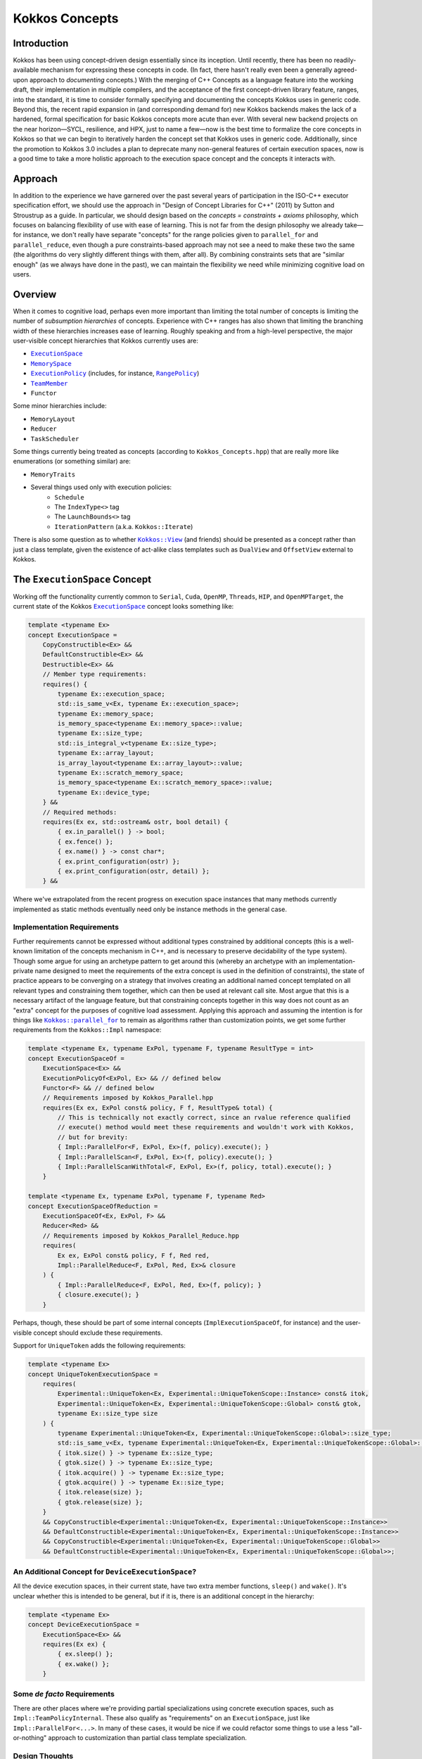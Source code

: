 Kokkos Concepts
===============

.. role:: cppkokkos(code)
    :language: cppkokkos

Introduction
------------

Kokkos has been using concept-driven design essentially since its inception. Until recently, there has been no readily-available mechanism for expressing these concepts in code. (In fact, there hasn't really even been a generally agreed-upon approach to *documenting* concepts.) With the merging of C++ Concepts as a language feature into the working draft, their implementation in multiple compilers, and the acceptance of the first concept-driven library feature, ranges, into the standard, it is time to consider formally specifying and documenting the concepts Kokkos uses in generic code. Beyond this, the recent rapid expansion in (and corresponding demand for) new Kokkos backends makes the lack of a hardened, formal specification for basic Kokkos concepts more acute than ever. With several new backend projects on the near horizon—SYCL, resilience, and HPX, just to name a few—now is the best time to formalize the core concepts in Kokkos so that we can begin to iteratively harden the concept set that Kokkos uses in generic code.  Additionally, since the promotion to Kokkos 3.0 includes a plan to deprecate many non-general features of certain execution spaces, now is a good time to take a more holistic approach to the execution space concept and the concepts it interacts with.

Approach
--------

In addition to the experience we have garnered over the past several years of participation in the ISO-C++ executor specification effort, we should use the approach in "Design of Concept Libraries for C++" (2011) by Sutton and Stroustrup as a guide.  In particular, we should design based on the *concepts = constraints + axioms* philosophy, which focuses on balancing flexibility of use with ease of learning.  This is not far from the design philosophy we already take—for instance, we don't really have separate "concepts" for the range policies given to ``parallel_for`` and ``parallel_reduce``, even though a pure constraints-based approach may not see a need to make these two the same (the algorithms do very slightly different things with them, after all).  By combining constraints sets that are "similar enough" (as we always have done in the past), we can maintain the flexibility we need while minimizing cognitive load on users.

Overview
--------

.. _ExecutionSpace: execution_spaces.html

.. |ExecutionSpace| replace:: ``ExecutionSpace``

.. _MemorySpace: memory_spaces.html

.. |MemorySpace| replace:: ``MemorySpace``

.. _ExecutionPolicy: Execution-Policies.html

.. |ExecutionPolicy| replace:: ``ExecutionPolicy``

.. _RangePolicy: policies/RangePolicy.html

.. |RangePolicy| replace:: ``RangePolicy``

.. _TeamMember: policies/TeamHandleConcept.html

.. |TeamMember| replace:: ``TeamMember``

When it comes to cognitive load, perhaps even more important than limiting the total number of concepts is limiting the number of *subsumption hierarchies* of concepts. Experience with C++ ranges has also shown that limiting the branching width of these hierarchies increases ease of learning. Roughly speaking and from a high-level perspective, the major user-visible concept hierarchies that Kokkos currently uses are:

* |ExecutionSpace|_
* |MemorySpace|_
* |ExecutionPolicy|_ (includes, for instance, |RangePolicy|_)
* |TeamMember|_
* ``Functor``

Some minor hierarchies include:

* ``MemoryLayout``
* ``Reducer``
* ``TaskScheduler``

Some things currently being treated as concepts (according to ``Kokkos_Concepts.hpp``) that are really more like enumerations (or something similar) are:

* ``MemoryTraits``
* Several things used only with execution policies:
    - ``Schedule``
    - The ``IndexType<>`` tag
    - The ``LaunchBounds<>`` tag
    - ``IterationPattern`` (a.k.a. ``Kokkos::Iterate``)

.. _Kokkos_View: view/view.html

.. |Kokkos_View| replace:: ``Kokkos::View``

There is also some question as to whether |Kokkos_View|_ (and friends) should be presented as a concept rather than just a class template, given the existence of act-alike class templates such as ``DualView`` and ``OffsetView`` external to Kokkos.   

The ``ExecutionSpace`` Concept
------------------------------

.. _ExecutionSpace2: ExecutionSpaceConcept.html

.. |ExecutionSpace2| replace:: ``ExecutionSpace``

Working off the functionality currently common to ``Serial``, ``Cuda``, ``OpenMP``, ``Threads``, ``HIP``, and ``OpenMPTarget``, the current state of the Kokkos |ExecutionSpace2|_ concept looks something like:

.. code-block:: cpp
        
    template <typename Ex>
    concept ExecutionSpace =
        CopyConstructible<Ex> &&
        DefaultConstructible<Ex> &&
        Destructible<Ex> &&
        // Member type requirements:
        requires() {
            typename Ex::execution_space;
            std::is_same_v<Ex, typename Ex::execution_space>;
            typename Ex::memory_space;
            is_memory_space<typename Ex::memory_space>::value;
            typename Ex::size_type;
            std::is_integral_v<typename Ex::size_type>;
            typename Ex::array_layout;
            is_array_layout<typename Ex::array_layout>::value;
            typename Ex::scratch_memory_space;
            is_memory_space<typename Ex::scratch_memory_space>::value;
            typename Ex::device_type;
        } &&
        // Required methods:
        requires(Ex ex, std::ostream& ostr, bool detail) {
            { ex.in_parallel() } -> bool;
            { ex.fence() };
            { ex.name() } -> const char*;
            { ex.print_configuration(ostr) };
            { ex.print_configuration(ostr, detail) };
        } &&

Where we've extrapolated from the recent progress on execution space instances that many methods currently implemented as static methods eventually need only be instance methods in the general case.

Implementation Requirements
~~~~~~~~~~~~~~~~~~~~~~~~~~~

.. _Kokkos_parallel_for: parallel-dispatch/parallel_for.html

.. |Kokkos_parallel_for| replace:: ``Kokkos::parallel_for``

Further requirements cannot be expressed without additional types constrained by additional concepts (this is a well-known limitation of the concepts mechanism in C++, and is necessary to preserve decidability of the type system).  Though some argue for using an archetype pattern to get around this (whereby an archetype with an implementation-private name designed to meet the requirements of the extra concept is used in the definition of constraints), the state of practice appears to be converging on a strategy that involves creating an additional named concept templated on all relevant types and constraining them together, which can then be used at relevant call site.  Most argue that this is a necessary artifact of the language feature, but that constraining concepts together in this way does not count as an "extra" concept for the purposes of cognitive load assessment.  Applying this approach and assuming the intention is for things like |Kokkos_parallel_for|_ to remain as algorithms rather than customization points, we get some further requirements from the ``Kokkos::Impl`` namespace:

.. code-block:: cpp
        
    template <typename Ex, typename ExPol, typename F, typename ResultType = int>
    concept ExecutionSpaceOf =
        ExecutionSpace<Ex> &&
        ExecutionPolicyOf<ExPol, Ex> && // defined below
        Functor<F> && // defined below
        // Requirements imposed by Kokkos_Parallel.hpp
        requires(Ex ex, ExPol const& policy, F f, ResultType& total) {
            // This is technically not exactly correct, since an rvalue reference qualified
            // execute() method would meet these requirements and wouldn't work with Kokkos,
            // but for brevity:
            { Impl::ParallelFor<F, ExPol, Ex>(f, policy).execute(); }
            { Impl::ParallelScan<F, ExPol, Ex>(f, policy).execute(); }
            { Impl::ParallelScanWithTotal<F, ExPol, Ex>(f, policy, total).execute(); }
        }

    template <typename Ex, typename ExPol, typename F, typename Red>
    concept ExecutionSpaceOfReduction =
        ExecutionSpaceOf<Ex, ExPol, F> &&
        Reducer<Red> &&
        // Requirements imposed by Kokkos_Parallel_Reduce.hpp
        requires(
            Ex ex, ExPol const& policy, F f, Red red,
            Impl::ParallelReduce<F, ExPol, Red, Ex>& closure
        ) {
            { Impl::ParallelReduce<F, ExPol, Red, Ex>(f, policy); }
            { closure.execute(); }
        }

Perhaps, though, these should be part of some internal concepts (``ImplExecutionSpaceOf``, for instance) and the user-visible concept should exclude these requirements.

Support for ``UniqueToken`` adds the following requirements:

.. code-block:: cpp

    template <typename Ex>
    concept UniqueTokenExecutionSpace =
        requires(
            Experimental::UniqueToken<Ex, Experimental::UniqueTokenScope::Instance> const& itok,
            Experimental::UniqueToken<Ex, Experimental::UniqueTokenScope::Global> const& gtok,
            typename Ex::size_type size
        ) {
            typename Experimental::UniqueToken<Ex, Experimental::UniqueTokenScope::Global>::size_type;
            std::is_same_v<Ex, typename Experimental::UniqueToken<Ex, Experimental::UniqueTokenScope::Global>::execution_space>;
            { itok.size() } -> typename Ex::size_type;
            { gtok.size() } -> typename Ex::size_type;
            { itok.acquire() } -> typename Ex::size_type;
            { gtok.acquire() } -> typename Ex::size_type;
            { itok.release(size) };
            { gtok.release(size) };
        }
        && CopyConstructible<Experimental::UniqueToken<Ex, Experimental::UniqueTokenScope::Instance>>
        && DefaultConstructible<Experimental::UniqueToken<Ex, Experimental::UniqueTokenScope::Instance>>
        && CopyConstructible<Experimental::UniqueToken<Ex, Experimental::UniqueTokenScope::Global>>
        && DefaultConstructible<Experimental::UniqueToken<Ex, Experimental::UniqueTokenScope::Global>>;

An Additional Concept for ``DeviceExecutionSpace``?
~~~~~~~~~~~~~~~~~~~~~~~~~~~~~~~~~~~~~~~~~~~~~~~~~~~

All the device execution spaces, in their current state, have two extra member functions, ``sleep()`` and ``wake()``.  It's unclear whether this is intended to be general, but if it is, there is an additional concept in the hierarchy:

.. code-block:: cpp
        
    template <typename Ex>
    concept DeviceExecutionSpace =
        ExecutionSpace<Ex> &&
        requires(Ex ex) {
            { ex.sleep() };
            { ex.wake() };
        }

Some *de facto* Requirements
~~~~~~~~~~~~~~~~~~~~~~~~~~~~

There are other places where we're providing partial specializations using concrete execution spaces, such as ``Impl::TeamPolicyInternal``. These also qualify as "requirements" on an ``ExecutionSpace``, just like ``Impl::ParallelFor<...>``. In many of these cases, it would be nice if we could refactor some things to use a less "all-or-nothing" approach to customization than partial class template specialization.

Design Thoughts
~~~~~~~~~~~~~~~

The first thing that comes to mind is that ``CopyConstructible<T> && DefaultConstructible<T> && Destructible<T>`` is very close to ``SemiRegular<T>``; all we need to do is add ``operator==()``.

TODO more here

The ``MemorySpace`` Concept
---------------------------

Looking at the common functionality in the current implementations of ``CudaSpace``, ``CudaUVMSpace``, ``HostSpace``, ``OpenMPTargetSpace``, and ``HBWSpace``, the current concept for ``MemorySpace`` looks something like:

.. code-block:: cpp

    template <typename Mem>
    concept MemorySpace =
        CopyConstructible<Mem> &&
        DefaultConstructible<Mem> &&
        Destructible<Mem> &&
        // Member type requirements:
        requires() {
            std::is_same_v<Mem, typename Mem::memory_space>;
            Kokkos::is_execution_space<typename Mem::execution_space>::value;
            typename Mem::device_type;
        }
        // Required methods:
        requires(Mem m, size_t size, void* ptr) {
            { m.name() } -> const char*;
            { m.allocate(size) } -> void*;
            { m.deallocate(ptr, size) };
        };

Implementation Requirements
~~~~~~~~~~~~~~~~~~~~~~~~~~~

Most of the ways that the ``MemorySpace`` concept is used in generic contexts by Kokkos are in the ``Impl`` namespace.  

.. code-block:: cpp

    template <typename Mem>
    concept ImplMemorySpace =
        MemorySpace<Mem> &&
        DefaultConstructible<Impl::SharedAllocationRecord<Mem, void>> &&
        Destructible<Impl::SharedAllocationRecord<Mem, void>>
        requires(
            Mem mem, std::string label, size_t size,
            void* ptr, std::ostream& ostr, bool detail,
            Impl::SharedAllocationRecord<Mem, void> record,
            void (*dealloc)(Impl::SharedAllocationRecord<void, void>*)
        ) {
            { Impl::SharedAllocationRecord<Mem, void>(mem, label, size) };
            { Impl::SharedAllocationRecord<Mem, void>(mem, label, size, dealloc) };
            { record.get_label() } -> std::string;
            { Impl::SharedAllocationRecord<Mem, void>::allocate_tracked(mem, label, size) } 
            -> void*;
            { Impl::SharedAllocationRecord<Mem, void>::reallocate_tracked(ptr, size) }
            -> void*;
            { Impl::SharedAllocationRecord<Mem, void>::deallocate_tracked(ptr) };
            { Impl::SharedAllocationRecord<Mem, void>::print_records(ostr, mem) };
            { Impl::SharedAllocationRecord<Mem, void>::print_records(ostr, mem, detail) };
            { Impl::SharedAllocationRecord<Mem, void>::get_record(ptr) }
            -> Impl::SharedAllocationRecord<Mem, void>*
        };

    template <typename Mem1, typename Mem2, typename Ex>
    concept ImplRelatableMemorySpaces =
        ImplMemorySpace<Mem1> &&
        ImplMemorySpace<Mem2> &&
        ExecutionSpace<Ex> &&
        requires(const void* ptr) {
            { Impl::MemorySpaceAccess<Mem1, Mem2>::assignable } -> bool;
            { Impl::MemorySpaceAccess<Mem1, Mem2>::accessible } -> bool;
            { Impl::MemorySpaceAccess<Mem1, Mem2>::deepcopy } -> bool;
            { Impl::VerifyExecutionCanAccessMemorySpace<Mem1, Mem2>::value } -> bool;
            { Impl::VerifyExecutionCanAccessMemorySpace<Mem1, Mem2>::verify() };
            { Impl::VerifyExecutionCanAccessMemorySpace<Mem1, Mem2>::verify(ptr) };
        } &&
        requires(Ex ex, void* dst, const void* src, size_t n) {
            { Impl::DeepCopy<Mem1, Mem2, Ex>(dst, src, n) };
            { Impl::DeepCopy<Mem1, Mem2, Ex>(exec, dst, src, n) };
        }

The ``ExecutionPolicy`` Concept
-------------------------------

This is where I think we have the most work to do.  We could achieve a significant complexity reduction by unifying disparate interfaces for, e.g., ``RangePolicy<...>`` and ``ThreadVectorRange<...>``, into one hierarchy.

Looking at the current implementations of ``RangePolicy<...>``, ``MDRangePolicy<...>``, ``TeamPolicy``, ``Impl::TeamThreadRangeBoundariesStruct``, and ``Impl::TeamVectorRangeBoundariesStruct``, all that I can find in common is: 

.. code-block:: cpp

    template <typename ExPol>
    concept BasicExecutionPolicy =
        CopyConstructible<ExPol> &&
        Destructible<ExPol> &&
        requires(ExPol ex) {
            ExPol::index_type;      
        }

That is, of course, not a useful concept. If we exclude ``Impl::TeamThreadRangeBoundariesStruct`` and ``Impl::TeamVectorRangeBoundariesStruct``, we get the tag also:

.. code-block:: cpp
        
    template <typename ExPol>
    concept ExecutionPolicy =
        BasicExecutionPolicy<ExPol> &&
        requires(ExPol ex) {
            std::is_same_v<ExPol, typename ExPol::execution_policy>;
        }

which indicates that the policies that can be given to parallel algorithms inside of other algorithms weren't intended to be part of the same concept as the others (though I would argue maybe they should). ``TeamPolicy`` and ``RangePolicy`` both have functions for managing chunk sizes:

.. code-block:: cpp
        
    template <typename ExPol>
    concept ChunkedExecutionPolicy =
        ExecutionPolicy<ExPol> &&
        requires(ExPol ex, typename ExPol::index_type size) {
            { ex.chunk_size() } -> typename ExPol::index_type;
            { ex.set_chunk_size(size) } -> ExPol&
        }

Chunk size is, of course, a bit more complicated with ``MDRangePolicy``, but the generalization to chunks in each dimension is pretty straightforward, so we could unify concepts a bit here.  The ``IterateTile`` abstraction is pretty nice, and seems like it could unify these concepts to reduce the amount of duplicate code in places like ``impl/Kokkos_OpenMP_Parallel.hpp``.

It would be nice if there were some way to reduce the conceptual surface area by allowing users to think of a ``RangePolicy`` as a special case of ``MDRangePolicy`` with rank of 1, and to allow users to think of ``RangePolicy`` as a special case of ``TeamPolicy`` with ``N`` teams of size 1 each.  Of course, we'd still provide the current interface as a shortcut, and would probably teach it the current way, but when users advance to the point where they're using all of these, it would be nice to have them think about one thing with two different axes rather than three different things.

Finally, it's not entirely clear to me why we need separate concepts for ``TeamThreadRange`` and ``ThreadVectorRange``.  In my mind, multiple levels of nested parallelism is just another axis along which to extend the execution policy concept, and it's not clear to me why we need to use up extra conceptual overhead to describe specific points in that hierarchy.  (Again, I don't have any objections to the names specifically, just the extra cognitive load.)

It's entirely possible that there isn't significant simplification to be made here.  Maybe the current separation of concerns is the simplest possible.  But as long as we're looking at hardening Kokkos concepts, we should at least explore this space.

The ``TeamMember`` Concept
--------------------------

TODO

The ``Functor`` Concept
-----------------------

TODO

A Note on Implementation Delegation
-----------------------------------

TODO
